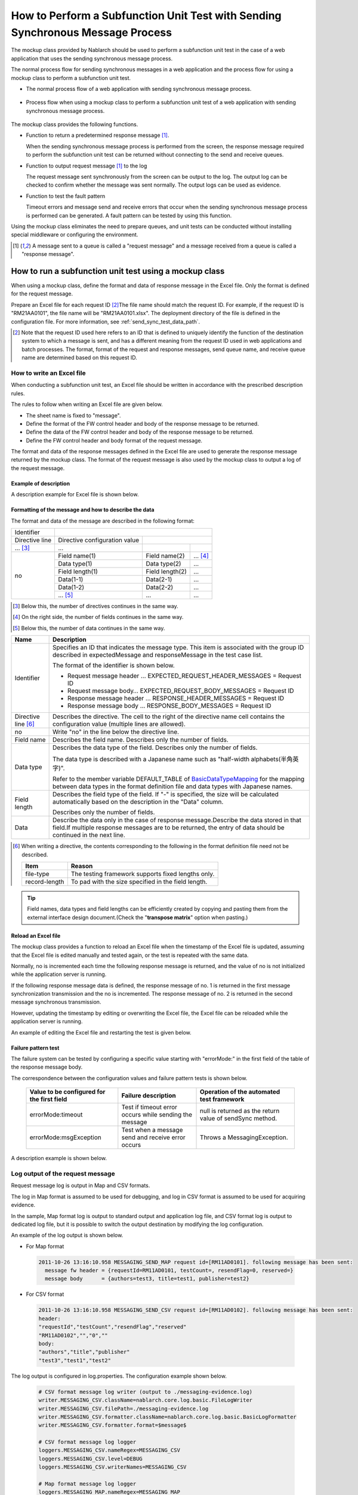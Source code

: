 .. _dealUnitTest_send_sync:

=======================================================================================
How to Perform a Subfunction Unit Test with Sending Synchronous Message Process
=======================================================================================

The mockup class provided by Nablarch should be used to perform a subfunction unit test in the case of a web application that uses the sending synchronous message process.

The normal process flow for sending synchronous messages in a web application and the process flow for using a mockup class to perform a subfunction unit test.

* The normal process flow of a web application with sending synchronous message process.

 .. image:: ./_images/send_sync_online_base.png
    :width: 100%


* Process flow when using a mockup class to perform a subfunction unit test of a web application with sending synchronous message process.

 .. image:: ./_images/send_sync_online_mock.png
    :width: 100%



The mockup class provides the following functions.

* Function to return a predetermined response message \ [#f1]_\ .

  When the sending synchronous message process is performed from the screen, the response message required to perform the subfunction unit test can be returned without connecting to the send and receive queues.
  
* Function to output request message \ [#f1]_\  to the log

  The request message sent synchronously from the screen can be output to the log.
  The output log can be checked to confirm whether the message was sent normally.
  The output logs can be used as evidence.

* Function to test the fault pattern

  Timeout errors and message send and receive errors that occur when the sending synchronous message process is performed can be generated.
  A fault pattern can be tested by using this function.


Using the mockup class eliminates the need to prepare queues, and unit tests can be conducted without installing special middleware or configuring the environment.

.. [#f1]
 A message sent to a queue is called a "request message" and a message received from a queue is called a "response message".

-------------------------------------------------------------------------------------
How to run a subfunction unit test using a mockup class
-------------------------------------------------------------------------------------

When using a mockup class, define the format and data of response message in the Excel file. 
Only the format is defined for the request message.

Prepare an Excel file for each request ID \ [#]_\ The file name should match the request ID.
For example, if the request ID is "RM21AA0101", the file name will be "RM21AA0101.xlsx".
The deployment directory of the file is defined in the configuration file. For more information, see \ :ref:`send_sync_test_data_path`\.
 
.. [#] 
 Note that the request ID used here refers to an ID that is defined to uniquely identify the function of the destination system to which a message is sent, 
 and has a different meaning from the request ID used in web applications and batch processes. 
 The format, format of the request and response messages, send queue name, and receive queue name are determined based on this request ID. 

 
~~~~~~~~~~~~~~~~~~~~~~~~~~~~~~~~~~~~~~~~~~~~~~~~~~~~~~~~~~~~~~~~~~~~~~~~~~~~~~~~~~~~~~~~~~~~~~~~~~~~~~~~~~~~~~~~~~~~~~~~
How to write an Excel file
~~~~~~~~~~~~~~~~~~~~~~~~~~~~~~~~~~~~~~~~~~~~~~~~~~~~~~~~~~~~~~~~~~~~~~~~~~~~~~~~~~~~~~~~~~~~~~~~~~~~~~~~~~~~~~~~~~~~~~~~

When conducting a subfunction unit test, an Excel file should be written in accordance with the prescribed description rules.

The rules to follow when writing an Excel file are given below.

* The sheet name is fixed to "message".
* Define the format of the FW control header and body of the response message to be returned.
* Define the data of the FW control header and body of the response message to be returned.
* Define the FW control header and body format of the request message.

The format and data of the response messages defined in the Excel file are used to generate the response message returned by the mockup class. 
The format of the request message is also used by the mockup class to output a log of the request message.

Example of description
~~~~~~~~~~~~~~~~~~~~~~~~

A description example for Excel file is shown below.


.. image:: ./_images/send_sync_test_data.jpg
    :width: 100%

.. _send_sync_test_data_format:

Formatting of the message and how to describe the data
~~~~~~~~~~~~~~~~~~~~~~~~~~~~~~~~~~~~~~~~~~~~~~~~~~~~~~~~

The format and data of the message are described in the following format:


+---------------------+-------------------------------+------------------+--------------+
|Identifier           |                                                                 |
+---------------------+-------------------------------+------------------+--------------+
|Directive line       | Directive configuration value |                                 |
+---------------------+-------------------------------+------------------+--------------+
|    ...  [#]_\       |    ...                        |                  |              |
+---------------------+-------------------------------+------------------+--------------+
|no                   |Field name(1)                  |Field name(2)     |...  [#]_\    |
|                     +-------------------------------+------------------+--------------+
|                     |Data type(1)                   |Data type(2)      |...           |
|                     +-------------------------------+------------------+--------------+
|                     |Field length(1)                |Field length(2)   |...           |
|                     +-------------------------------+------------------+--------------+
|                     |Data(1-1)                      |Data(2-1)         |...           |
|                     +-------------------------------+------------------+--------------+
|                     |Data(1-2)                      |Data(2-2)         |...           |
|                     +-------------------------------+------------------+--------------+
|                     |... \ [#]_\                    |...               |...           |
+---------------------+-------------------------------+------------------+--------------+


.. [#] 
 Below this, the number of directives continues in the same way. 
 
.. [#] 
 On the right side, the number of fields continues in the same way.

.. [#]
 Below this, the number of data continues in the same way.

\



========================== =========================================================================================================================================================================================================================================================================================================
Name                       Description
========================== =========================================================================================================================================================================================================================================================================================================
Identifier                 Specifies an ID that indicates the message type. This item is associated with the group ID described in expectedMessage and responseMessage in the test case list.
                  
                           The format of the identifier is shown below.
                  
                           * Request message header … EXPECTED_REQUEST_HEADER_MESSAGES = Request ID
                           * Request message body… EXPECTED_REQUEST_BODY_MESSAGES = Request ID
                           * Response message header … RESPONSE_HEADER_MESSAGES = Request ID
                           * Response message body … RESPONSE_BODY_MESSAGES = Request ID
Directive line \ [#]_\     Describes the directive. The cell to the right of the directive name cell contains the configuration value (multiple lines are allowed).
no                         Write "no" in the line below the directive line.
Field name                 Describes the field name. Describes only the number of fields.
Data type                  Describes the data type of the field. Describes only the number of fields.

                           The data type is described with a Japanese name such as "half-width alphabets(半角英字)".

                           Refer to the member variable DEFAULT_TABLE of `BasicDataTypeMapping <https://github.com/nablarch/nablarch-testing/blob/master/src/main/java/nablarch/test/core/file/BasicDataTypeMapping.java>`_  for the mapping between data types in the format definition file and data types with Japanese names.
Field length               Describes the field type of the field. If "-" is specified, the size will be calculated automatically based on the description in the "Data" column.
                  
                           Describes only the number of fields.
Data                       Describe the data only in the case of response message.Describe the data stored in that field.If multiple response messages are to be returned, the entry of data should be continued in the next line.
========================== =========================================================================================================================================================================================================================================================================================================

.. [#]
 When writing a directive, the contents corresponding to the following in the format definition file need not be described.

 ============== ==============================================================
 Item           Reason
 ============== ==============================================================
 file-type      The testing framework supports fixed lengths only.
 record-length  To pad with the size specified in the field length.
 ============== ==============================================================


.. tip::
 Field names, data types and field lengths can be efficiently created by copying and pasting them from the external interface design document.\
 (Check the "\ **transpose matrix**\ " option when pasting.)


Reload an Excel file
~~~~~~~~~~~~~~~~~~~~~~~~~~~~~~~~~~~~~~~~~~~~~~~~~~~~~~~~~~~~~~~~~~~~~~~

The mockup class provides a function to reload an Excel file when the timestamp of the Excel file is updated, 
assuming that the Excel file is edited manually and tested again, or the test is repeated with the same data.

Normally, no is incremented each time the following response message is returned, and the value of no is not initialized while the application server is running.

If the following response message data is defined, the response message of no. 1 is returned in the first message synchronization transmission and the no is incremented. 
The response message of no. 2 is returned in the second message synchronous transmission.

.. image:: ./_images/send_sync_test_data_no.png
    :width: 100%

However, updating the timestamp by editing or overwriting the Excel file, the Excel file can be reloaded while the application server is running.

An example of editing the Excel file and restarting the test is given below.

.. image:: ./_images/send_sync_response_count_change.png
    :scale: 70


.. _`send_sync_response_count_change.png`:



Failure pattern test
~~~~~~~~~~~~~~~~~~~~~~~~~~~~~~~~~~~~~~~~~~~~~~~~~~~~~~~~~~~~~~

The failure system can be tested by configuring a specific value starting with "errorMode:" in the first field of the table of the response message body.

The correspondence between the configuration values and failure pattern tests is shown below.

 +--------------------------------------------+-------------------------------------------------------------+-----------------------------------------------------------+
 | Value to be configured for the first field | Failure description                                         |  Operation of the automated test framework                |
 +============================================+=============================================================+===========================================================+
 |  errorMode:timeout                         | Test if timeout error occurs while sending the message      |  null is returned as the return value of sendSync method. |
 +--------------------------------------------+-------------------------------------------------------------+-----------------------------------------------------------+
 |  errorMode:msgException                    | Test when a message send and receive error occurs           |  Throws a MessagingException.                             |
 +--------------------------------------------+-------------------------------------------------------------+-----------------------------------------------------------+
 
 
A description example is shown below.


 .. image:: ./_images/send_sync_test_data_error.png


~~~~~~~~~~~~~~~~~~~~~~~~~~~~~~~~~~~~~~~~~~~~~~~~~~~~~~~~~~~~~~
Log output of the request message
~~~~~~~~~~~~~~~~~~~~~~~~~~~~~~~~~~~~~~~~~~~~~~~~~~~~~~~~~~~~~~

Request message log is output in Map and CSV formats.

The log in Map format is assumed to be used for debugging, and log in CSV format is assumed to be used for acquiring evidence.

In the sample, Map format log is output to standard output and application log file, and CSV format log is output to dedicated log file, but it is possible to switch the output destination by modifying the log configuration.
    
An example of the log output is shown below.

* For Map format

 .. code-block:: bash
  
  2011-10-26 13:16:10.958 MESSAGING_SEND_MAP request id=[RM11AD0101]. following message has been sent: 
    message fw header = {requestId=RM11AD0101, testCount=, resendFlag=0, reserved=}
    message body      = {authors=test3, title=test1, publisher=test2}

* For CSV format

 .. code-block:: bash
  
  2011-10-26 13:16:10.958 MESSAGING_SEND_CSV request id=[RM11AD0102]. following message has been sent: 
  header: 
  "requestId","testCount","resendFlag","reserved"
  "RM11AD0102","","0",""
  body: 
  "authors","title","publisher"
  "test3","test1","test2"


The log output is configured in log.properties. The configuration example shown below.

 .. code-block:: bash
  
  # CSV format message log writer (output to ./messaging-evidence.log)
  writer.MESSAGING_CSV.className=nablarch.core.log.basic.FileLogWriter
  writer.MESSAGING_CSV.filePath=./messaging-evidence.log
  writer.MESSAGING_CSV.formatter.className=nablarch.core.log.basic.BasicLogFormatter
  writer.MESSAGING_CSV.formatter.format=$message$

  # CSV format message log logger
  loggers.MESSAGING_CSV.nameRegex=MESSAGING_CSV
  loggers.MESSAGING_CSV.level=DEBUG
  loggers.MESSAGING_CSV.writerNames=MESSAGING_CSV

  # Map format message log logger
  loggers.MESSAGING_MAP.nameRegex=MESSAGING_MAP
  loggers.MESSAGING_MAP.level=DEBUG
  loggers.MESSAGING_MAP.writerNames=stdout,appFile




~~~~~~~~~~~~~~~~~~~~~~~~~~~~~~~~~~~~~~~~~~~~~~~~~~~~~~~~~~~~~~
Configuring the classes to be used in the framework
~~~~~~~~~~~~~~~~~~~~~~~~~~~~~~~~~~~~~~~~~~~~~~~~~~~~~~~~~~~~~~

These settings are required only for subfunction unit test.
Therefore, set these in the test profile.
For How to switch components in each environment, see :ref:`how_to_change_componet_define` .

Usually, the classes are configured by the architect and do not need to be set by the application programmer.


Mockup class configuration
~~~~~~~~~~~~~~~~~~~~~~~~~~~~~~~~~~~~~~~~

Configure mockup class to be used in subfunction unit test in the component configuration file.

 .. code-block:: xml
  
      <!-- Mock messaging provider -->
      <component name="messagingProvider"
                 class="nablarch.test.core.messaging.MockMessagingProvider">
      </component>


.. _send_sync_test_data_path:

Configure the location of the Excel file.
~~~~~~~~~~~~~~~~~~~~~~~~~~~~~~~~~~~~~~~~~~~~~~~~~~~~~~~~~~~~~~~~~~~~~~~~~~~~~~

In the component configuration file, configure the path where the Excel file is placed.

 .. code-block:: xml
  
    <component name="filePathSetting"
             class="nablarch.core.util.FilePathSetting" autowireType="None">
       <property name="basePathSettings">
         <map>
           <!-- Specify the path to the location of the Excel file -->
           <entry key="sendSyncTestData" value="file:///C:/nablarch/workspace/Nablarch_sample/test/message" />
           <entry key="format" value="classpath:web/format" /> 
         </map>
       </property>
       <property name="fileExtensions">
         <map>
           <!-- Define the extension (xlsx) of an Excel file -->
           <entry key="sendSyncTestData" value="xlsx" />
           <entry key="format" value="fmt" />
         </map>
       </property>
    </component>

A deployment image of an Excel file is shown below.

 .. image:: ./_images/send_sync_test_data_structure.png

.. tip::

 It is recommended that the path of the deployment directory be specified by the file system path (file:) instead of the classpath (classpath:). 
 By specifying the file system path, the contents of an Excel file can be edited and tested directly while the server is running.

Configuring the test data analysis class
~~~~~~~~~~~~~~~~~~~~~~~~~~~~~~~~~~~~~~~~~
Set up a test data analysis class to be used in subfunction unit tests in the component configuration file.

 .. code-block:: xml
 
   <!-- TestDataParser -->
  <component name="messagingTestDataParser" class="nablarch.test.core.reader.BasicTestDataParser">
    <property name="testDataReader">
      <component name="xlsReaderForPoi" class="nablarch.test.core.reader.PoiXlsReader"/>
    </property>
    <property name="interpreters" ref="messagingTestInterpreters" />
  </component>
   <!-- Classes for interpreting test data notation -->
  <list name="messagingTestInterpreters">
    <component class="nablarch.test.core.util.interpreter.NullInterpreter"/>
    <component class="nablarch.test.core.util.interpreter.QuotationTrimmer"/>
    <component class="nablarch.test.core.util.interpreter.CompositeInterpreter">
      <property name="interpreters">
        <list>
          <component class="nablarch.test.core.util.interpreter.BasicJapaneseCharacterInterpreter"/>
        </list>
      </property>
    </component>
  </list>



Add the necessary unit test libraries to pom.xml
~~~~~~~~~~~~~~~~~~~~~~~~~~~~~~~~~~~~~~~~~~~~~~~~~
Add the following dependency to pom.xml

 .. code-block:: xml
 
        <dependency>
          <groupId>com.nablarch.framework</groupId>
          <artifactId>nablarch-testing</artifactId>
          <exclusions>
            <exclusion>
              <groupId>org.mortbay.jetty</groupId>
              <artifactId>*</artifactId>
            </exclusion>
            <exclusion>
              <groupId>com.google.code.findbugs</groupId>
              <artifactId>*</artifactId>
            </exclusion>
          </exclusions>
        </dependency>
